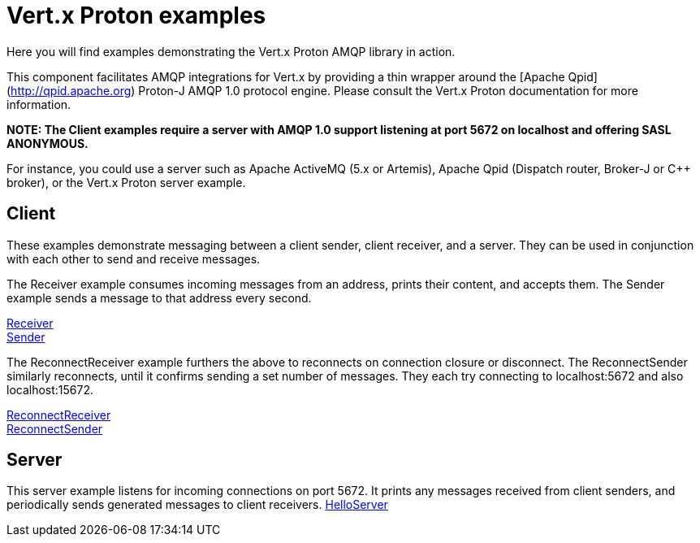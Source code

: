 = Vert.x Proton examples

Here you will find examples demonstrating the Vert.x Proton AMQP library in action.

This component facilitates AMQP integrations for Vert.x by providing a thin wrapper around the [Apache Qpid](http://qpid.apache.org) Proton-J AMQP 1.0 protocol engine.
Please consult the Vert.x Proton documentation for more information.

**NOTE: The Client examples require a server with AMQP 1.0 support listening at port 5672 on localhost and offering SASL ANONYMOUS.**

For instance, you could use a server such as Apache ActiveMQ (5.x or Artemis), Apache Qpid (Dispatch router, Broker-J or C++ broker), or the Vert.x Proton server example.

== Client

These examples demonstrate messaging between a client sender, client receiver, and a server. They can be used in conjunction with each other to send and receive messages.

The Receiver example consumes incoming messages from an address, prints their content, and accepts them. The Sender example sends a message to that address every second.

link:src/main/java/io/vertx/example/proton/client/Receiver.java[Receiver] +
link:src/main/java/io/vertx/example/proton/client/Sender.java[Sender] +

The ReconnectReceiver example furthers the above to reconnects on connection closure or disconnect. The ReconnectSender similarly reconnects, until it confirms sending a set number of messages. They each try connecting to localhost:5672 and also localhost:15672.

link:src/main/java/io/vertx/example/proton/client/ReconnectReceiver.java[ReconnectReceiver] +
link:src/main/java/io/vertx/example/proton/client/ReconnectSender.java[ReconnectSender] +


== Server

This server example listens for incoming connections on port 5672. It prints any messages received from client senders, and periodically sends generated messages to client receivers.
link:src/main/java/io/vertx/example/proton/server/HelloServer.java[HelloServer] +
